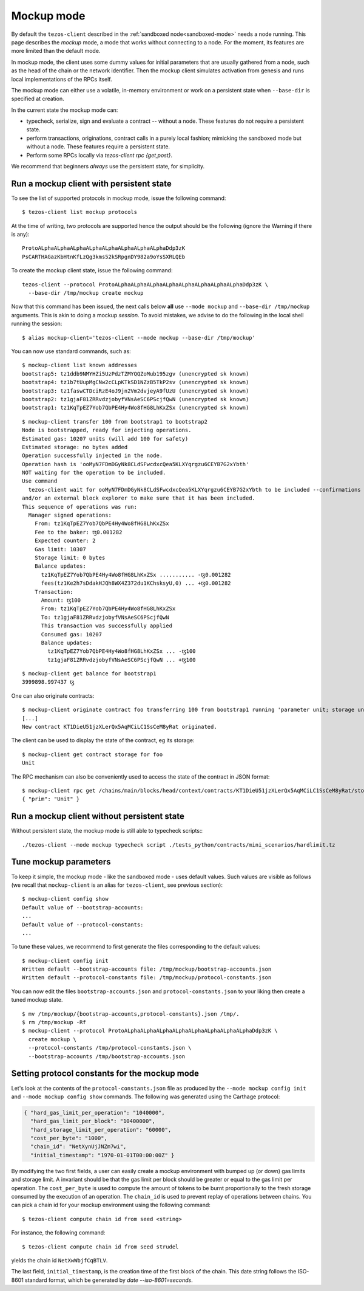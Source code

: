 .. _mockup-mode:

Mockup mode
--------------

By default the ``tezos-client`` described in the
:ref:`sandboxed node<sandboxed-mode>` needs a node running.
This page describes the *mockup* mode, a mode that works without
connecting to a node. For the moment, its features are more
limited than the default mode.

In mockup mode, the client uses some dummy values for initial parameters that
are usually gathered from a node, such as the head of the chain or the network
identifier. Then the mockup client simulates activation from genesis and runs
local implementations of the RPCs itself.

The mockup mode can either use a volatile, in-memory environment or work
on a persistent state when ``--base-dir`` is specified at creation.

In the current state the mockup mode can:

* typecheck, serialize, sign and evaluate a contract -- without a node.
  These features do not require a persistent state.
* perform transactions, originations, contract calls in a purely local fashion;
  mimicking the sandboxed mode but without a node. These features
  require a persistent state.
* Perform some RPCs locally via `tezos-client rpc {get,post}`.

We recommend that beginners *always* use the persistent state, for simplicity.

Run a mockup client with persistent state
~~~~~~~~~~~~~~~~~~~~~~~~~~~~~~~~~~~~~~~~~

To see the list of supported protocols in mockup mode, issue the
following command:

::

    $ tezos-client list mockup protocols

At the time of writing, two protocols are supported hence the output should
be the following (ignore the Warning if there is any):

::

    ProtoALphaALphaALphaALphaALphaALphaALphaALphaDdp3zK
    PsCARTHAGazKbHtnKfLzQg3kms52kSRpgnDY982a9oYsSXRLQEb

To create the mockup client state, issue the following command:

::

    tezos-client --protocol ProtoALphaALphaALphaALphaALphaALphaALphaALphaDdp3zK \
      --base-dir /tmp/mockup create mockup

Now that this command has been issued, the next calls below **all** use
``--mode mockup`` and ``--base-dir /tmp/mockup`` arguments. This is
akin to doing a mockup *session*. To avoid mistakes, we advise to
do the following in the local shell running the session:

::

    $ alias mockup-client='tezos-client --mode mockup --base-dir /tmp/mockup'

You can now use standard commands, such as:

::

    $ mockup-client list known addresses
    bootstrap5: tz1ddb9NMYHZi5UzPdzTZMYQQZoMub195zgv (unencrypted sk known)
    bootstrap4: tz1b7tUupMgCNw2cCLpKTkSD1NZzB5TkP2sv (unencrypted sk known)
    bootstrap3: tz1faswCTDciRzE4oJ9jn2Vm2dvjeyA9fUzU (unencrypted sk known)
    bootstrap2: tz1gjaF81ZRRvdzjobyfVNsAeSC6PScjfQwN (unencrypted sk known)
    bootstrap1: tz1KqTpEZ7Yob7QbPE4Hy4Wo8fHG8LhKxZSx (unencrypted sk known)

::

    $ mockup-client transfer 100 from bootstrap1 to bootstrap2
    Node is bootstrapped, ready for injecting operations.
    Estimated gas: 10207 units (will add 100 for safety)
    Estimated storage: no bytes added
    Operation successfully injected in the node.
    Operation hash is 'ooMyN7FDmDGyNk8CLdSFwcdxcQea5KLXYqrgzu6CEYB7G2xYbth'
    NOT waiting for the operation to be included.
    Use command
      tezos-client wait for ooMyN7FDmDGyNk8CLdSFwcdxcQea5KLXYqrgzu6CEYB7G2xYbth to be included --confirmations 30 --branch BLockGenesisGenesisGenesisGenesisGenesisCCCCCeZiLHU
    and/or an external block explorer to make sure that it has been included.
    This sequence of operations was run:
      Manager signed operations:
        From: tz1KqTpEZ7Yob7QbPE4Hy4Wo8fHG8LhKxZSx
        Fee to the baker: ꜩ0.001282
        Expected counter: 2
        Gas limit: 10307
        Storage limit: 0 bytes
        Balance updates:
          tz1KqTpEZ7Yob7QbPE4Hy4Wo8fHG8LhKxZSx ........... -ꜩ0.001282
          fees(tz1Ke2h7sDdakHJQh8WX4Z372du1KChsksyU,0) ... +ꜩ0.001282
        Transaction:
          Amount: ꜩ100
          From: tz1KqTpEZ7Yob7QbPE4Hy4Wo8fHG8LhKxZSx
          To: tz1gjaF81ZRRvdzjobyfVNsAeSC6PScjfQwN
          This transaction was successfully applied
          Consumed gas: 10207
          Balance updates:
            tz1KqTpEZ7Yob7QbPE4Hy4Wo8fHG8LhKxZSx ... -ꜩ100
            tz1gjaF81ZRRvdzjobyfVNsAeSC6PScjfQwN ... +ꜩ100

::

    $ mockup-client get balance for bootstrap1
    3999898.997437 ꜩ

One can also originate contracts:

::

    $ mockup-client originate contract foo transferring 100 from bootstrap1 running 'parameter unit; storage unit; code { CAR; NIL operation; PAIR}' --burn-cap 10
    [...]
    New contract KT1DieU51jzXLerQx5AqMCiLC1SsCeM8yRat originated.

The client can be used to display the state of the contract, eg its storage:

::

    $ mockup-client get contract storage for foo
    Unit

The RPC mechanism can also be conveniently used to access the state of the contract in JSON format:

::

    $ mockup-client rpc get /chains/main/blocks/head/context/contracts/KT1DieU51jzXLerQx5AqMCiLC1SsCeM8yRat/storage
    { "prim": "Unit" }

Run a mockup client without persistent state
~~~~~~~~~~~~~~~~~~~~~~~~~~~~~~~~~~~~~~~~~~~~

Without persistent state, the mockup mode is still able to
typecheck scripts:::

    ./tezos-client --mode mockup typecheck script ./tests_python/contracts/mini_scenarios/hardlimit.tz

Tune mockup parameters
~~~~~~~~~~~~~~~~~~~~~~

To keep it simple, the mockup mode - like the sandboxed mode - uses
default values. Such values are visible as follows (we recall
that ``mockup-client`` is an alias for ``tezos-client``, see previous
section):

::

    $ mockup-client config show
    Default value of --bootstrap-accounts:
    ...
    Default value of --protocol-constants:
    ...

To tune these values, we recommend to first generate the files
corresponding to the default values:

::

    $ mockup-client config init
    Written default --bootstrap-accounts file: /tmp/mockup/bootstrap-accounts.json
    Written default --protocol-constants file: /tmp/mockup/protocol-constants.json

You can now edit the files ``bootstrap-accounts.json`` and
``protocol-constants.json`` to your liking then create a tuned mockup state.

::

   $ mv /tmp/mockup/{bootstrap-accounts,protocol-constants}.json /tmp/.
   $ rm /tmp/mockup -Rf
   $ mockup-client --protocol ProtoALphaALphaALphaALphaALphaALphaALphaALphaDdp3zK \
     create mockup \
     --protocol-constants /tmp/protocol-constants.json \
     --bootstrap-accounts /tmp/bootstrap-accounts.json

Setting protocol constants for the mockup mode
~~~~~~~~~~~~~~~~~~~~~~~~~~~~~~~~~~~~~~~~~~~~~~

Let's look at the contents of the ``protocol-constants.json`` file as produced
by the ``--mode mockup config init`` and ``--mode mockup config show``
commands. The following was generated using the Carthage protocol:

.. code-block:: JSON

   { "hard_gas_limit_per_operation": "1040000",
     "hard_gas_limit_per_block": "10400000",
     "hard_storage_limit_per_operation": "60000",
     "cost_per_byte": "1000",
     "chain_id": "NetXynUjJNZm7wi",
     "initial_timestamp": "1970-01-01T00:00:00Z" }

By modifying the two first fields, a user can easily create a mockup environment
with bumped up (or down) gas limits and storage limit. A invariant should be
that the gas limit per block should be greater or equal to the gas limit per
operation.  The ``cost_per_byte`` is used to compute the amount of tokens to be
burnt proportionally to the fresh storage consumed by the execution of an
operation.  The ``chain_id`` is used to prevent replay of operations between
chains.  You can pick a chain id for your mockup environment using the following
command: 

::

   $ tezos-client compute chain id from seed <string>

For instance, the following command:

::

   $ tezos-client compute chain id from seed strudel

yields the chain id ``NetXwWbjfCqBTLV``.


The last field,  ``initial_timestamp``, is the creation time of the first block
of the chain. This date string follows the ISO-8601 standard format, which be
generated by `date --iso-8601=seconds`.
